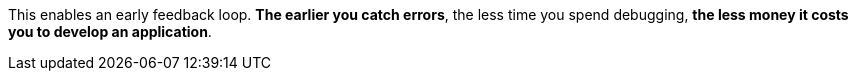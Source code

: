 This enables an early feedback loop. **The earlier you catch errors**, the less time you spend debugging, **the less money it costs you to develop an application**.